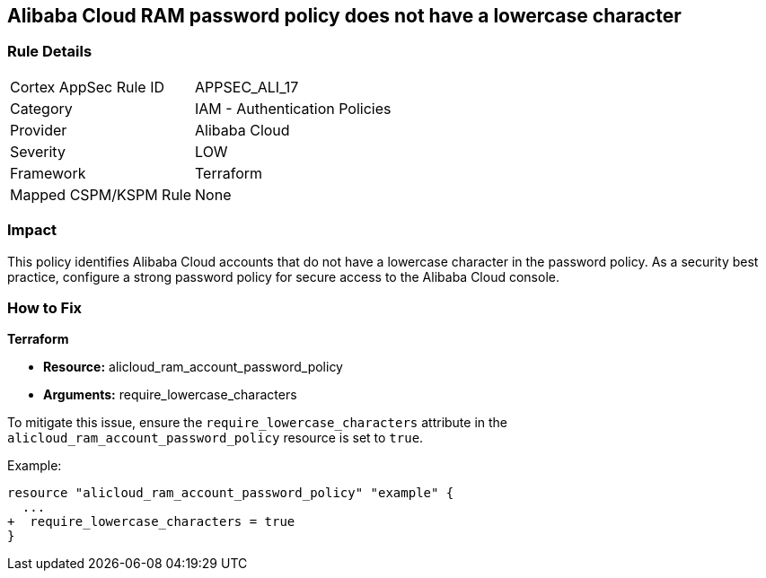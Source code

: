 == Alibaba Cloud RAM password policy does not have a lowercase character


=== Rule Details

[cols="1,2"]
|===
|Cortex AppSec Rule ID |APPSEC_ALI_17
|Category |IAM - Authentication Policies
|Provider |Alibaba Cloud
|Severity |LOW
|Framework |Terraform
|Mapped CSPM/KSPM Rule |None
|===


=== Impact
This policy identifies Alibaba Cloud accounts that do not have a lowercase character in the password policy. As a security best practice, configure a strong password policy for secure access to the Alibaba Cloud console.

=== How to Fix


*Terraform* 

* *Resource:* alicloud_ram_account_password_policy
* *Arguments:* require_lowercase_characters

To mitigate this issue, ensure the `require_lowercase_characters` attribute in the `alicloud_ram_account_password_policy` resource is set to `true`.

Example:

[source,go]
----
resource "alicloud_ram_account_password_policy" "example" {
  ...
+  require_lowercase_characters = true
}
----
